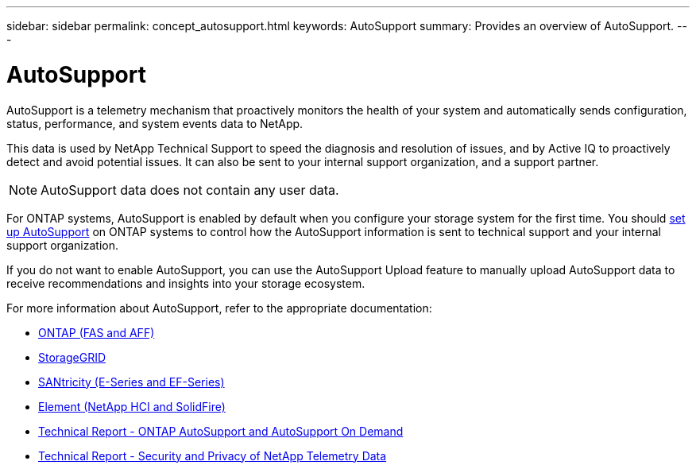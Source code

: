 ---
sidebar: sidebar
permalink: concept_autosupport.html
keywords: AutoSupport
summary: Provides an overview of AutoSupport.
---

= AutoSupport
:toc: macro
:toclevels: 1
:hardbreaks:
:nofooter:
:icons: font
:linkattrs:
:imagesdir: ./media/

[.lead]

AutoSupport is a telemetry mechanism that proactively monitors the health of your system and automatically sends configuration, status, performance, and system events data to NetApp.

This data is used by NetApp Technical Support to speed the diagnosis and resolution of issues, and by Active IQ to proactively detect and avoid potential issues. It can also be sent to your internal support organization, and a support partner.

NOTE: AutoSupport data does not contain any user data.

For ONTAP systems, AutoSupport is enabled by default when you configure your storage system for the first time. You should link:https://docs.netapp.com/ontap-9/topic/com.netapp.doc.dot-cm-sag/GUID-91C43742-E563-442E-8161-17D5C5DA8C19.html[set up AutoSupport] on ONTAP systems to control how the AutoSupport information is sent to technical support and your internal support organization.

If you do not want to enable AutoSupport, you can use the AutoSupport Upload feature to manually upload AutoSupport data to receive recommendations and insights into your storage ecosystem.

For more information about AutoSupport, refer to the appropriate documentation:

* link:https://docs.netapp.com/ontap-9/topic/com.netapp.doc.dot-cm-sag/GUID-DF931E89-B833-4DED-83B5-A97F7EC97425.html[ONTAP (FAS and AFF)]
* link:https://docs.netapp.com/sgws-114/topic/com.netapp.doc.sg-primer/GUID-7D38684D-1CA1-41E7-BE68-A5F671F9C33F.html[StorageGRID]
* link:https://kb.netapp.com/Advice_and_Troubleshooting/Data_Storage_Software/E-Series_SANtricity_Software_Suite/How_to_enable_AutoSupport_on_E-Series_System_Manager[SANtricity (E-Series and EF-Series)]
* link:https://help.monitoring.solidfire.com/#01_User%20Guide/ActiveIQ/Getting%20Started/enable_active_iq_reporting.htm[Element (NetApp HCI and SolidFire)]
* link:https://www.netapp.com/pdf.html?item=/media/10438-tr-4444pdf.pdf[Technical Report - ONTAP AutoSupport and AutoSupport On Demand]
* link:https://www.netapp.com/pdf.html?item=/media/10439-tr4688pdf.pdf[Technical Report - Security and Privacy of NetApp Telemetry Data]
